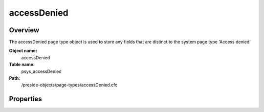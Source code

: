 accessDenied
============

Overview
--------

The accessDenied page type object is used to store any fields that are distinct to the system page type 'Access denied'

**Object name:**
    accessDenied

**Table name:**
    psys_accessDenied

**Path:**
    /preside-objects/page-types/accessDenied.cfc

Properties
----------

.. code-block:: java

